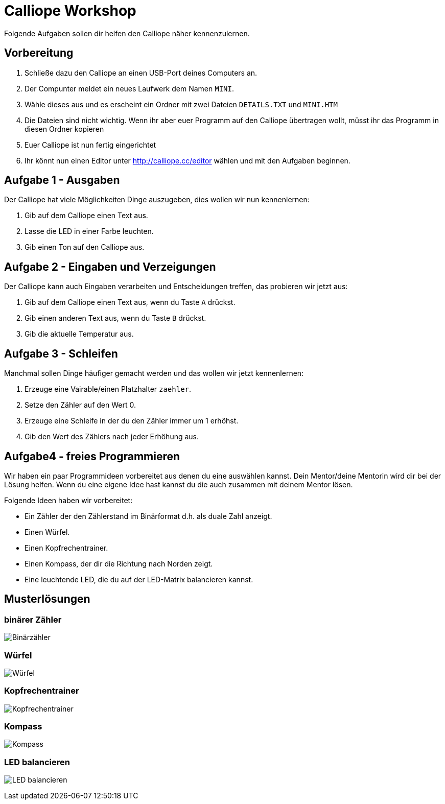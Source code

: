 = Calliope Workshop
Folgende Aufgaben sollen dir helfen den Calliope näher kennenzulernen.

== Vorbereitung

. Schließe dazu den Calliope an einen USB-Port deines Computers an.
. Der Compunter meldet ein neues Laufwerk dem Namen `MINI`. 
. Wähle dieses aus und es erscheint ein Ordner mit zwei Dateien `DETAILS.TXT` und `MINI.HTM`
. Die Dateien sind nicht wichtig. Wenn ihr aber euer Programm auf den Calliope übertragen wollt, müsst ihr das Programm in diesen Ordner kopieren
. Euer Calliope ist nun fertig eingerichtet
. Ihr könnt nun einen Editor unter http://calliope.cc/editor wählen und mit den Aufgaben beginnen.


== Aufgabe 1 - Ausgaben
Der Calliope hat viele Möglichkeiten Dinge auszugeben, dies wollen wir nun kennenlernen:

. Gib auf dem Calliope einen Text aus.
. Lasse die LED in einer Farbe leuchten.
. Gib einen Ton auf den Calliope aus.


== Aufgabe 2 - Eingaben und Verzeigungen
Der Calliope kann auch Eingaben verarbeiten und Entscheidungen treffen, das probieren wir jetzt aus:

. Gib auf dem Calliope einen Text aus, wenn du Taste `A` drückst.
. Gib einen anderen Text aus, wenn du Taste `B` drückst.
. Gib die aktuelle Temperatur aus.


== Aufgabe 3 - Schleifen
Manchmal sollen Dinge häufiger gemacht werden und das wollen wir jetzt kennenlernen:

. Erzeuge eine Vairable/einen Platzhalter `zaehler`.
. Setze den Zähler auf den Wert 0.
. Erzeuge eine Schleife in der du den Zähler immer um 1 erhöhst.
. Gib den Wert des Zählers nach jeder Erhöhung aus.

<<<
== Aufgabe4 - freies Programmieren

Wir haben ein paar Programmideen vorbereitet aus denen du eine auswählen kannst. Dein Mentor/deine Mentorin wird dir bei der Lösung helfen. Wenn du eine eigene Idee hast kannst du die auch zusammen mit deinem Mentor lösen. 

Folgende Ideen haben wir vorbereitet:

* Ein Zähler der den Zählerstand im Binärformat d.h. als duale Zahl anzeigt. 
* Einen Würfel.
* Einen Kopfrechentrainer.
* Einen Kompass, der dir die Richtung nach Norden zeigt.
* Eine leuchtende LED, die du auf der LED-Matrix balancieren kannst.

<<<
== Musterlösungen

=== binärer Zähler

image:./binarycounter.png[Binärzähler]

<<<
=== Würfel
image:./die.png[Würfel]

<<< 
=== Kopfrechentrainer
image:./math-trainer.png[Kopfrechentrainer]

<<<
=== Kompass

image:./kompass.png[Kompass]

<<<
=== LED balancieren

image:./rollingBall.png[LED balancieren]


